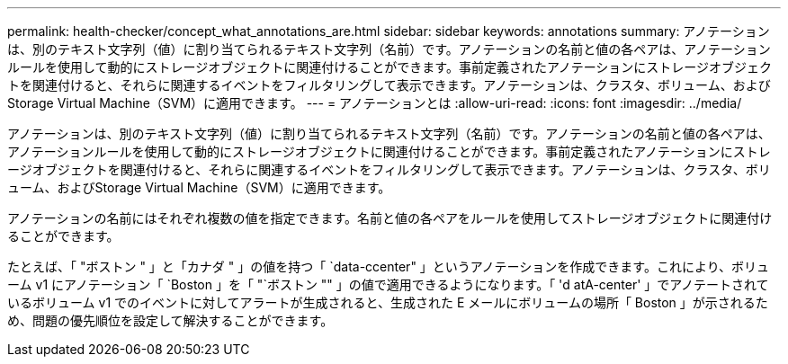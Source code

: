 ---
permalink: health-checker/concept_what_annotations_are.html 
sidebar: sidebar 
keywords: annotations 
summary: アノテーションは、別のテキスト文字列（値）に割り当てられるテキスト文字列（名前）です。アノテーションの名前と値の各ペアは、アノテーションルールを使用して動的にストレージオブジェクトに関連付けることができます。事前定義されたアノテーションにストレージオブジェクトを関連付けると、それらに関連するイベントをフィルタリングして表示できます。アノテーションは、クラスタ、ボリューム、およびStorage Virtual Machine（SVM）に適用できます。 
---
= アノテーションとは
:allow-uri-read: 
:icons: font
:imagesdir: ../media/


[role="lead"]
アノテーションは、別のテキスト文字列（値）に割り当てられるテキスト文字列（名前）です。アノテーションの名前と値の各ペアは、アノテーションルールを使用して動的にストレージオブジェクトに関連付けることができます。事前定義されたアノテーションにストレージオブジェクトを関連付けると、それらに関連するイベントをフィルタリングして表示できます。アノテーションは、クラスタ、ボリューム、およびStorage Virtual Machine（SVM）に適用できます。

アノテーションの名前にはそれぞれ複数の値を指定できます。名前と値の各ペアをルールを使用してストレージオブジェクトに関連付けることができます。

たとえば、「 "ボストン " 」と「カナダ " 」の値を持つ「 `data-ccenter" 」というアノテーションを作成できます。これにより、ボリューム v1 にアノテーション「 `Boston 」を「 "`ボストン "" 」の値で適用できるようになります。「 'd atA-center' 」でアノテートされているボリューム v1 でのイベントに対してアラートが生成されると、生成された E メールにボリュームの場所「 Boston 」が示されるため、問題の優先順位を設定して解決することができます。
